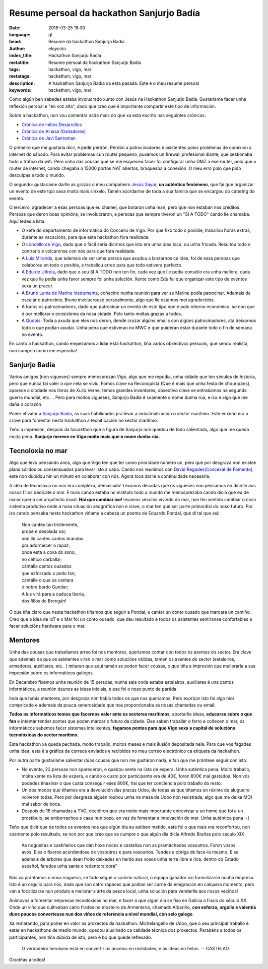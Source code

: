 Resume persoal da hackathon Sanjurjo Badía
==========================================

:date: 2016-03-25 16:00
:language: gl
:head: Resume da hackathon Sanjurjo Badía
:author: eloycoto
:index_title: Hackathon Sanjurjo Badía
:metatitle: Resume persoal da hackathon Sanjurjo Badía
:tags: hackathon, vigo, mar
:metatags:  hackathon, vigo, mar
:description: A hackathon Sanjurjo Badía xa esta pasada. Este é o meu resume persoal
:keywords: hackathon, vigo, mar


Como algún ben sabedes estaba involucrado xunto con Jesús na Hackathon Sanjurjo
Badía.  Gustaríame facer unha reflexión persoal e "en voz alta", dado que creo
que é importante compartir este tipo de información.

Sobre a hackathon, non vou comentar nada mais do que xa esta escrito nas
seguintes crónicas:

- `Crónica de Initios Desarrollos <http://www.initios.com/dos-dias-desarrollo-creativo-hackathon-sanjurjo-badia/>`__
- `Crónica de Ainasa (Gañadores) <https://ainasa.gal/2016/03/05/hackathon-sanjurjo-badia-de-idea-a-proyecto-viable/>`__
- `Crónica de Javi Sanroman <http://jsanroman.net/2016/03/participamos-en-el-hackathon-sanjurjo-badia/>`__

O primeiro que me gustaría dicir, e pedir perdón. Perdón a patrocinadores e
asistentes polos problemas de conexión a internet do sábado. Para evitar
problemas cun router pequeno, puxemos un firewall profesional diante, que
xestionaba todo o tráfico da wifi. Pero unha das cousas que se me esqueceu facer
foi configurar unha DMZ a ese router, polo que o router de internet, cando
chegaba a 15000 portos NAT abertos, broqueaba a conexión. O meu erro polo que
pido desculpas a todo o mundo.

O segundo: gustaríame darlle as grazas o meu compañeiro `Jesús Sayar
<https://twitter.com/jsayar>`__, **un auténtico fenómeno**, que fai que organizar un
evento de este tipo sexa moito mais sinxelo. Tamén acordarme de toda a sua
familia que se encargou do catering do evento.

.. image:: img/hacksb_0.jpg
   :alt: Eloy Coto e Jesús Sayar
   :align: center

O terceiro, agradecer a esas persoas que eu chamei, que botaron unha man,
pero que non estaban nos créditos. Persoas que deron boas opinións, se
involucraron, e persoas que sempre tiveron un "SI A TODO" cando lle chamaba.
Aquí tedes a lista:

- O xefe do departamento de informática do Concello de Vigo. Por que fixo todo o
  posible, traballou horas extras, durante as vacacións, para que esta hackathon
  fora realidade.

- O `concello de Vigo <http://vigo.org>`__, dado que o fácil sería dicirnos que
  isto era unha idea loca, ou unha fricada. Resultou todo o contrario e
  volcaronse con nós para que fora realidade.

- A `Luis Miranda <https://twitter.com/LuisMirandaAceb>`__, que ademais de ser
  unha persoa que axudou a lanzarnos ca idea, foi de esas persoas que colaborou en
  todo o posible, e traballou arreo para que todo estivera perfecto.

- A `Edu de Ultreia <https://twitter.com/ediazcomellas>`__, dado que o seu SI A
  TODO non ten fin, cada vez que lle pedía consello era unha mellora, cada vez que
  lle pedía unha favor sempre foi unha solución. Xente como Edu fai que organizar
  este tipo de eventos sexa un pracer.

- A `Bruno Lema de Marine
  Instruments <https://www.linkedin.com/in/bruno-lema-baleato-0687bb59>`__,
  coñecino nunha reunión para ver se Marine podía patrocinar. Ademais de escalar o
  patrocinio, Bruno involucrouse persoalmente, algo que lle estamos moi
  agradecidos.

- A todos os patrocinadores, dado que patrocinar un evento de este tipo non é
  polo retorno económico, se non que é por mellorar o ecosistema da nosa
  cidade. Polo tanto moitas grazas a todos.

- A `Quobis <http://quobis.com/>`__: Toda a axuda que eles nos deron, dende cruzar algúns emails con
  algúns patrocinadores, ata deixarnos todo o que podían axudar. Unha pena que
  estiveran no MWC e que puideran estar durante todo o fin de semana no evento.

En canto a hackathon, cando empezamos a lidar esta hackahton, tiña varios
obxectivos persoais, que sendo realista, non cumprín como me esperaba!

.. image:: img/hacksb_1.jpg
   :alt: Hackathon Sanjurjo Badía Xurado
   :align: center

Sanjurjo Badía
^^^^^^^^^^^^^^

Varios amigos (non vigueses) sempre menosprezan Vigo, algo que me repudia, unha
cidade que ten séculos de historia, pero que nunca fai valer o que nela se
viviu. Fomos clave na Reconquista (Que é mais que unha festa de chouripáns),
aparece a cibdade nos libros de Xulio Verne, temos grandes inventores, obxectivo
clave se entrabamos na segunda guerra mundial, etc.. . Pero para moitos
vigueses, Sanjurjo Badía é soamente o nome dunha rúa, e iso é algo que me daña o
corazón.

Poñer el valor a `Sanjurjo Badía
<http://vigopedia.com/biografias-antonio-sanjurjo-badia/>`__, as súas
habilidades pra levar a industrialización o sector marítimo. Este enxeño era a
crave para fomentar nesta hackathon a tecnificación no sector marítimo.

Teño a impresión, despois da hacakthon que a figura de Sanjurjo non quedou de
todo salientada, algo que me queda moita pena. **Sanjurjo merece en Vigo moito
mais que o nome dunha rúa.**

Tecnoloxía no mar
^^^^^^^^^^^^^^^^^

Algo que levo pensando anos, algo que Vigo ten que ter como prioridade número
un, pero que por desgraza non existen plans sólidos ou consensuados para levar
isto a cabo. Cando nos reunimos con `David Regades(Concexal de
Fomento) <https://twitter.com/regades>`__, este non dubidou nin un minuto en
colaborar con nós. Agora toca darlle a continuidade necesaria.

A idea de tecnoloxía no mar era complexa, demasiado! Levamos décadas que os
vigueses non pensamos en dicirlle aos nosos fillos dedícate o mar. E mais cando
estaba no instituto todo o mundo me menosprezaba cando dicía que eu de maior
quería ser arquitecto naval. **Hai que cambiar iso!** levamos séculos vivindo do
mar, non ten sentido cambiar o noso sistema produtivo onde a nosa situación
xeográfica non e clave, o mar ten que ser parte primordial do noso futuro. Por
iso cando pensaba nesta hackathon víñame a cabeza un poema de Eduardo Pondal,
que di tal que así:

.. epigraph::

    .. line-block::

        Non cantes tan tristemente,
        probe e desolada nai;
        non lle cantes cantos brandos
        pra adormecer o rapaz;
        onde está a cova do sono,
        no céltico carballal;
        cántalla cantos ousados
        que esforzado o peito fan;
        cántalle o que xa cantara
        o nobre bardo Gundar;
        A lus virá para a caduca Iberia,
        dos fillos de Breogán!

O que tiña claro que nesta hackathon tiñamos que seguir a Pondal, e cantar un
conto ousado que marcara un camiño. Creo que a idea de IoT e o Mar foi un conto
ousado, que deu resultado e todos os asistentes sentiranse confortables a facer
solucións hardware para o mar.

Mentores
^^^^^^^^^

Unha das cousas que traballamos arreo foi nos mentores, queriamos contar con
todos os axentes do sector. Era clave que ademais de que os asistentes viran o
mar como solucións válidas, tamén os axentes do sector (estaleiros, armadores,
auxiliares, etc.. ) miraran que aquí tamén se poden facer cousas, o que tiña a
impresión que melloraría a sua impresión sobre os informáticos galegos.

En Decembro fixemos unha reunión de 15 persoas, nunha sala onde estaba
estaleiros, auxiliares é uns cantos informáticos, a reunión deunos as ideas
iniciais, e ese foi o noso punto de partida.

Inda que había mentores, por desgraza non había todos os que nos queríamos. Pero
expricar isto foi algo moi compricado e ademais da pouca xenerosidade que nos
proporcionaba as nosas chamadas ou email.

**Todos os informáticos temos que facernos valer ante os sectores marítimos**,
aportarlle ideas, **educarse sobre o que fan** e intentar tender pontes que poden
marcar o futuro da cidade. Eles saben traballar o ferro e coñecen o mar, os
informáticos sabemos facer sistemas intelixentes, **fagamos pontes para que Vigo
sexa a capital de solucións tecnolóxicas do sector marítimo.**

Esta hackathon xa queda pechada, moito traballo, moitos meses e mais ilusión
depositada nela. Para que vos fagades unha idea, esta é a gráfica de correos
enviados e recibidos no meu correo electrónico ca etiqueta da hackathon.


.. image:: img/hacksb_emails.png
   :alt: Hackathon Sanjurjo Badía Emails
   :align: center

Por outra parte gustaríame salientar dúas cousas que non me gustaron nada, e
fan que me prántexe seguir con isto:

- No evento, 22 persoas non apareceron, e quedou xente na lista de espera. Unha
  auténtica pena. Moito traballo, moita xente na lista de espera, e cando o
  custo por participante era de 40€, foron 800€ mal gastados. Non vós podedes
  imaxinar o que custa conseguir eses 800€, hai que ter conciencia polo traballo
  do resto.

- Un dos medos que tiñamos era a devolución das pracas Udoo, de todas as que
  tiñamos en réxime de alugueiro volveron todas. Pero por desgraza alguén roubou
  unha na mesa de Udoo non rexistrada, algo que me deixa MOI mal sabor de boca.

- Despois de 16 chamadas a TVG, decidiron que era moito mais importante
  entrevistar a un home que foi a un prostíbulo, se emborrachou e caeu nun pozo,
  en vez de fomentar a innovación do mar. Unha auténtica pena :-(

Teño que dicir que de todos os eventos nos que algún día eu estiben metido, este
foi o que mais me reconfortou, non soamente polo resultado, se non por que creo
que se cumpre o que algún día dicía Alfredo Brañas polo século XIX

.. epigraph::

    As nogueiras e castiñeiros que dan hoxe noces e castañas non as prantáchedes
    vosoutros. Foron vosos avós. Eles o fixeron acordándose de vosoutros e para
    vosoutros. Tendes a obriga de face-lo mesmo. E se ademais de árbores que
    dean froito deixades en herdo aos vosos unha terra libre e rica, dentro do
    Estado español, faredes unha santa e redentora obra”

Nós xa prántamos o nosa nogueira, se todo segue o camiño natural, o equipo
gañador vai formalizarse nunha empresa. Isto é un orgullo para nós, dado que son
catro rapaces que podían ser carne da emigración en calquera momento, pero van a
focalizarse nun produto e mellorar a arte da pesca local, unha solución para
venderlle aos nosos veciños!

Anímovos a fomentar empresas tecnolóxicas no mar, e facer o que algún día se
fixo en Galicia a finais do século XX. Onde un viño que cultivaban catro frades
no mosteiro de Armenteira, chamado Albariño, **con esforzo, orgullo e valentía
duns poucos converteuse nun dos viños de referencia a nivel mundial, con selo
galego**.

Xa rematando, para poñer en valor os proxectos da hackathon. Michelangello de
Udoo, que o seu principal traballo é estar en hackathons de medio mundo, quedou
alucinado ca calidade técnica dos proxectos. Parabéns a todos os participantes,
non tiña dúbida de isto, pero é bo que quede reflexado.

.. image:: img/hackathon-supertramp.jpg
   :alt: Hackahton Sanjurjo Badía participantes
   :align: center

.. epigraph::

    O verdadeiro heroísmo está en convertir os anceios en realidades, e as ideas en feitos.
    -- CASTELAO

Graciñas a todos!
